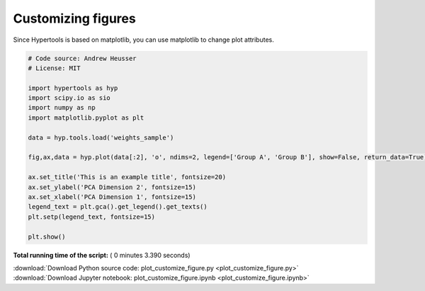

.. _sphx_glr_auto_examples_plot_customize_figure.py:


=============================
Customizing figures
=============================

Since Hypertools is based on matplotlib, you can use matplotlib to change plot
attributes.




.. image:: /auto_examples/images/sphx_glr_plot_customize_figure_001.png
    :align: center





.. code-block:: python


    # Code source: Andrew Heusser
    # License: MIT

    import hypertools as hyp
    import scipy.io as sio
    import numpy as np
    import matplotlib.pyplot as plt

    data = hyp.tools.load('weights_sample')

    fig,ax,data = hyp.plot(data[:2], 'o', ndims=2, legend=['Group A', 'Group B'], show=False, return_data=True)

    ax.set_title('This is an example title', fontsize=20)
    ax.set_ylabel('PCA Dimension 2', fontsize=15)
    ax.set_xlabel('PCA Dimension 1', fontsize=15)
    legend_text = plt.gca().get_legend().get_texts()
    plt.setp(legend_text, fontsize=15)

    plt.show()

**Total running time of the script:** ( 0 minutes  3.390 seconds)



.. container:: sphx-glr-footer


  .. container:: sphx-glr-download

     :download:`Download Python source code: plot_customize_figure.py <plot_customize_figure.py>`



  .. container:: sphx-glr-download

     :download:`Download Jupyter notebook: plot_customize_figure.ipynb <plot_customize_figure.ipynb>`

.. rst-class:: sphx-glr-signature

    `Generated by Sphinx-Gallery <http://sphinx-gallery.readthedocs.io>`_
